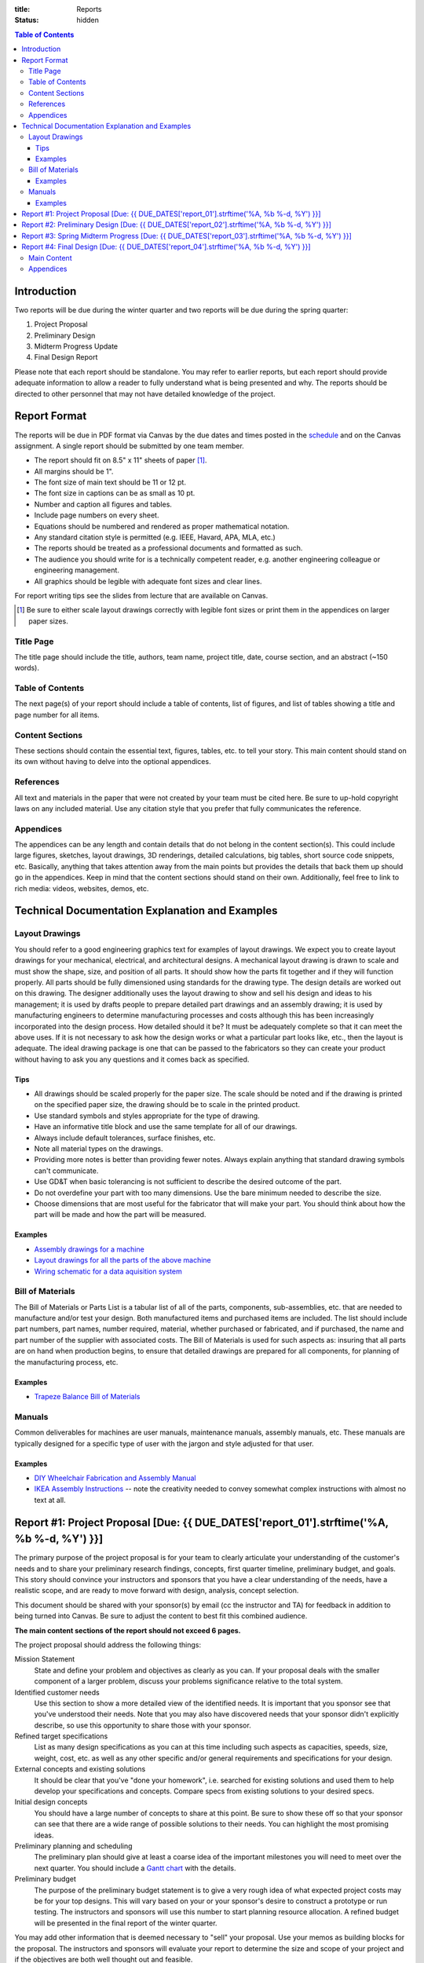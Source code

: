 :title: Reports
:status: hidden

.. contents:: Table of Contents

Introduction
============

Two reports will be due during the winter quarter and two reports will be due
during the spring quarter:

1. Project Proposal
2. Preliminary Design
3. Midterm Progress Update
4. Final Design Report

Please note that each report should be standalone. You may refer to earlier
reports, but each report should provide adequate information to allow a reader
to fully understand what is being presented and why. The reports should be
directed to other personnel that may not have detailed knowledge of the
project.

Report Format
=============

The reports will be due in PDF format via Canvas by the due dates and times
posted in the `schedule <{filename}/pages/schedule.rst>`_ and on the Canvas
assignment. A single report should be submitted by one team member.

- The report should fit on 8.5" x 11" sheets of paper [1]_.
- All margins should be 1".
- The font size of main text should be 11 or 12 pt.
- The font size in captions can be as small as 10 pt.
- Number and caption all figures and tables.
- Include page numbers on every sheet.
- Equations should be numbered and rendered as proper mathematical notation.
- Any standard citation style is permitted (e.g. IEEE, Havard, APA, MLA, etc.)
- The reports should be treated as a professional documents and formatted as
  such.
- The audience you should write for is a technically competent reader, e.g.
  another engineering colleague or engineering management.
- All graphics should be legible with adequate font sizes and clear lines.

For report writing tips see the slides from lecture that are available on
Canvas.

.. [1] Be sure to either scale layout drawings correctly with legible font
   sizes or print them in the appendices on larger paper sizes.

Title Page
----------

The title page should include the title, authors, team name, project title,
date, course section, and an abstract (~150 words).

Table of Contents
-----------------

The next page(s) of your report should include a table of contents, list of
figures, and list of tables showing a title and page number for all items.

Content Sections
----------------

These sections should contain the essential text, figures, tables, etc. to tell
your story. This main content should stand on its own without having to delve
into the optional appendices.

References
----------

All text and materials in the paper that were not created by your team must be
cited here. Be sure to up-hold copyright laws on any included material. Use any
citation style that you prefer that fully communicates the reference.

Appendices
----------

The appendices can be any length and contain details that do not belong in the
content section(s). This could include large figures, sketches, layout
drawings, 3D renderings, detailed calculations, big tables, short source code
snippets, etc. Basically, anything that takes attention away from the main
points but provides the details that back them up should go in the appendices.
Keep in mind that the content sections should stand on their own. Additionally,
feel free to link to rich media: videos, websites, demos, etc.

Technical Documentation Explanation and Examples
================================================

Layout Drawings
---------------

You should refer to a good engineering graphics text for examples of layout
drawings. We expect you to create layout drawings for your mechanical,
electrical, and architectural designs. A mechanical layout drawing is drawn to
scale and must show the shape, size, and position of all parts. It should show
how the parts fit together and if they will function properly. All parts should
be fully dimensioned using standards for the drawing type. The design details
are worked out on this drawing. The designer additionally uses the layout
drawing to show and sell his design and ideas to his management; it is used by
drafts people to prepare detailed part drawings and an assembly drawing; it is
used by manufacturing engineers to determine manufacturing processes and costs
although this has been increasingly incorporated into the design process. How
detailed should it be? It must be adequately complete so that it can meet the
above uses. If it is not necessary to ask how the design works or what a
particular part looks like, etc., then the layout is adequate.  The ideal
drawing package is one that can be passed to the fabricators so they can create
your product without having to ask you any questions and it comes back as
specified.

Tips
++++

- All drawings should be scaled properly for the paper size. The scale should
  be noted and if the drawing is printed on the specified paper size, the
  drawing should be to scale in the printed product.
- Use standard symbols and styles appropriate for the type of drawing.
- Have an informative title block and use the same template for all of our
  drawings.
- Always include default tolerances, surface finishes, etc.
- Note all material types on the drawings.
- Providing more notes is better than providing fewer notes. Always explain
  anything that standard drawing symbols can't communicate.
- Use GD&T when basic tolerancing is not sufficient to describe the desired
  outcome of the part.
- Do not overdefine your part with too many dimensions. Use the bare minimum
  needed to describe the size.
- Choose dimensions that are most useful for the fabricator that will make your
  part. You should think about how the part will be made and how the part will
  be measured.

Examples
++++++++

- `Assembly drawings for a machine <http://www.moorepants.info/media/docs/cell-shearer-assembly.pdf>`_
- `Layout drawings for all the parts of the above machine <http://www.moorepants.info/media/docs/cell-shearer-08-11-12.pdf>`_
- `Wiring schematic for a data aquisition system <{filename}/docs/instrumented-bicycle-wiring-schematic.pdf>`_

Bill of Materials
-----------------

The Bill of Materials or Parts List is a tabular list of all of the parts,
components, sub-assemblies, etc. that are needed to manufacture and/or test
your design. Both manufactured items and purchased items are included. The list
should include part numbers, part names, number required, material, whether
purchased or fabricated, and if purchased, the name and part number of the
supplier with associated costs. The Bill of Materials is used for such aspects
as: insuring that all parts are on hand when production begins, to ensure that
detailed drawings are prepared for all components, for planning of the
manufacturing process, etc.

Examples
++++++++

- `Trapeze Balance Bill of Materials <{filename}/docs/balance-bom-example.pdf>`_

Manuals
-------

Common deliverables for machines are user manuals, maintenance manuals,
assembly manuals, etc. These manuals are typically designed for a specific type
of user with the jargon and style adjusted for that user.

Examples
++++++++

- `DIY Wheelchair Fabrication and Assembly Manual <{filename}/docs/whim-manual.pdf>`_
- `IKEA Assembly Instructions
  <http://www.ikea.com/ms/en_US/customer_service/assembly_instructions.html>`_
  -- note the creativity needed to convey somewhat complex instructions with
  almost no text at all.

Report #1: Project Proposal [Due: {{ DUE_DATES['report_01'].strftime('%A, %b %-d, %Y') }}]
===================================================================================================

The primary purpose of the project proposal is for your team to clearly
articulate your understanding of the customer's needs and to share your
preliminary research findings, concepts, first quarter timeline, preliminary
budget, and goals. This story should convince your instructors and sponsors
that you have a clear understanding of the needs, have a realistic scope, and
are ready to move forward with design, analysis, concept selection.

This document should be shared with your sponsor(s) by email (cc the instructor
and TA) for feedback in addition to being turned into Canvas. Be sure to adjust
the content to best fit this combined audience.

**The main content sections of the report should not exceed 6 pages.**

The project proposal should address the following things:

Mission Statement
   State and define your problem and objectives as clearly as you can. If your
   proposal deals with the smaller component of a larger problem, discuss your
   problems significance relative to the total system.
Identified customer needs
   Use this section to show a more detailed view of the identified needs. It is
   important that you sponsor see that you've understood their needs. Note that
   you may also have discovered needs that your sponsor didn't explicitly
   describe, so use this opportunity to share those with your sponsor.
Refined target specifications
   List as many design specifications as you can at this time including such
   aspects as capacities, speeds, size, weight, cost, etc. as well as any other
   specific and/or general requirements and specifications for your design.
External concepts and existing solutions
   It should be clear that you've "done your homework", i.e. searched for
   existing solutions and used them to help develop your specifications and
   concepts. Compare specs from existing solutions to your desired specs.
Initial design concepts
   You should have a large number of concepts to share at this point. Be sure
   to show these off so that your sponsor can see that there are a wide range
   of possible solutions to their needs. You can highlight the most promising
   ideas.
Preliminary planning and scheduling
   The preliminary plan should give at least a coarse idea of the important
   milestones you will need to meet over the next quarter. You should include a
   `Gantt chart <{filename}/pages/gantt-chart.rst>`_ with the details.
Preliminary budget
   The purpose of the preliminary budget statement is to give a very rough idea
   of what expected project costs may be for your top designs. This will vary
   based on your or your sponsor's desire to construct a prototype or run
   testing. The instructors and sponsors will use this number to start planning
   resource allocation. A refined budget will be presented in the final report
   of the winter quarter.

You may add other information that is deemed necessary to "sell" your proposal.
Use your memos as building blocks for the proposal. The instructors and
sponsors will evaluate your report to determine the size and scope of your
project and if the objectives are both well thought out and feasible.

Report #2: Preliminary Design [Due: {{ DUE_DATES['report_02'].strftime('%A, %b %-d, %Y') }}]
===================================================================================================

The purpose of the preliminary design report is to present your selected
design, show that it is highly likely to work and that your goals will
realistically be able to be completed by the end of the spring quarter. This
document should provide sufficient technical information, engineering analyses,
and/or test results to give the instructors and your sponsors confidence the
presented solution will meet the sponsors' needs and all of your target specs.
Additionally, you will need to clearly state what you plan to accomplish by the
end of the course and how you will do that.

Note that your design does not yet have to be complete and polished but the
main concepts should be formally described in enough technical detail to make
your case. Furthermore, it is not a requirement to have a physical realization
of your solution for this class. You sponsors are aware of this. You can pass
the course with high marks by presenting a comprehensive design that is ready
to be built, i.e. enough information to pass onto other engineers and/or
fabricators. But we encourage you to develop simple prototypes as part of the
design process and a final prototype for your sponsor, as you are likely to
learn much more by doing so and be better prepared for the future.

The report should cover at least the following topics:

Introduction
   You should introduce your problem in context with respect to your sponsors
   work and their broader goals. The sponsor's needs should be clearly
   explained along with the associated target specifications that you've
   developed from the needs. Your mission statement should be clearly defined
   with respect to these. The sub-problems you have to solve should be clearly
   described and how they relate to the main problem. This can also include
   comparisons of your solution to existing solutions and any relevant
   literature that helps put your problem and solution into context.
Concept Description
   Ideally, you are down to one concept or one plan of action (for
   computational and physical experiments) that you are ready to move forward
   with. You should fully describe your design to clearly explain how it
   functions. The goal is to provide sufficient technical details to get across
   the conceptual design. For example, how a mechanism will work or how all
   your parts will fit together in the limited physical space. Be sure to make
   heavy use of graphical means to communicate the design. The minimal
   description should be based on the "product architecture" described in
   Chapter 10 of the book and in class. The system architecture will be
   presented through preliminary schematics and layout drawings of the design,
   discussion of the various subsystems, and discussion of the interface
   between the various subsystems. But you are welcome to present more details
   of your design if you are further along.
Concept Justification
   Your selected design should have sufficient justification to prove that it
   is very likely to work. You can prove this in a number of ways, e.g.
   engineering analysis, simulation, experimental testing, or through simple
   prototyping. Simple analytical models and tests are sufficient to prove
   that concepts will likely work. You will be able to refine these during the
   second quarter to further justify your work. You can also describe your
   decisions to abandon other design concepts. This helps build your case that
   your design is the right choice.
Plan
   You should include a very refined project plan that breaks the remainder of
   the project timeline into a set of dependent tasks and milestones. Every
   task should have a duration, due date, its dependencies, and an assignee(s).
   This information should be presented as a `Gantt Chart
   <{filename}/pages/gantt-chart.rst>`_.
Financing
   The costs should be refined as much as possible to give a very realistic
   estimate of what you plan to spend. A bill of materials (see definition
   above) should be included with best estimates of all project costs. Be sure
   to account for shipping, tax, and any other indirect costs. This bill of
   materials will be your and the instructors' guide to purchasing.

   If your sponsor is not covering the costs (or all of the costs) of your
   project you will need to include a statement that requests money from the
   MAE department. You must include the amount of money from any other sources
   with this request. We will evaluate the requests and try to provide you with
   your requested amount from the limited available money by the start of the
   Spring quarter. There is no guarantee that you will get what you ask for.
   This will be based off the amount requested and the quality of your work.
Appendices
   The appendices should include any details that support the content of your
   paper. It should include sufficient details that document your work this
   quarter. This should be highly organized and easy to follow. At this point
   you can include details of your concept generation and selection process,
   your full set of needs and specs, CAD renderings, sketches, diagrams,
   abandoned designs, in-depth tasks lists and charts, extensive bill of
   materials, etc.

This report should be self contained. Imagine if someone that has never seen
your work picks up your report and wants to understand it in depth without you
present. Your report should include sufficient information for them to
understand your design and justification.

**Note that the main content of the report should not exceed 10 pages.**

Be sure to utilize your memos, proposal, and critical design review as a basis
for your report. Use the feedback from them all to improve the work for this
final written presentation of your preliminary design.

Report #3: Spring Midterm Progress [Due: {{ DUE_DATES['report_03'].strftime('%A, %b %-d, %Y') }}]
===================================================================================================

The purpose of this report is to update the instructors and sponsors on your
progress, outline your deliverables, and to provide us with *draft* technical
documentation for your project.

**Note that the main content of the report should not exceed 3 pages but will
likely have a large appendix.**

Deliverables
   This section should describe the deliverables you plan to give to your
   project sponsor at the end of the quarter. Example deliverables are design
   reports, prototypes, software, user manuals, technical documentation,
   manufacturing plans, analyses, etc. At the minimum, you must provide a final
   design report for the class and the sponsors. If you build a prototype
   (physical and/or software) you need to provide sufficient documentation so
   that the sponsor can use or move forward with your design when you are no
   longer involved.
Progress Update
   This section should give us a clear picture of how well you are meeting your
   schedule. It should show your current progress with respect to your original
   schedule and any modifications you have now made to the schedule to meet
   your goal given delays or saved time. Additionally, give an estimate of the
   likelihood of providing the deliverables.
Engineering Standards
   Tell us about any engineering standards that are relevant to your design.
   For example, if you are designing a car for public roads it should meet SAE
   standards. Or if you are designing an elevator it should meet ASME elevator
   standards. See the `technical resources
   <{filename}/pages/technicalresources.rst>`_ page for information (especially
   the UCD Mechanical Engineering page).
Technical Documentation
   This section should provide us with a description and drafts of any of the
   technical documentation that you plan to create. Examples are:

   - Working drawings of your mechanical and electrical designs. These should
     include all information needed to manufacture your designs including
     dimensions, material specifications, assembly diagrams, circuit diagrams,
     wiring layouts, complete bill of materials, etc.
   - User documentation: This could be a user manual that describes how to use
     and maintain the product or documentation on how to use software, etc.
   - Test results: The experimental/testing methodology and any results you
     obtained.

   We will provide feedback on this material so that your documentation can be
   improved for the final report.

Report #4: Final Design [Due: {{ DUE_DATES['report_04'].strftime('%A, %b %-d, %Y') }}]
===================================================================================================

The final design report should be a comprehensive report detailing the final
version of your project. It is not necessary to provide information about the
process that led to this design. This report should have sufficient information
for someone unfamiliar with your project to understand what it is for, how to
fabricate it, and how to use it. The report should be self contained.

Be sure to utilize your past memos, reports, and critical design review as a
basis for your report. Use the feedback from them all to improve the work for
this final written presentation of your design.

Main Content
------------

**The main content should be no longer than 20 pages.**

Introduction
   Here, you should introduce your problem in context with respect to your
   sponsor's work, their broader goals, society, and contemporary issues. Your
   mission statement should be clearly defined with respect to these. The
   sub-problems you have solved should be described and how they relate to the
   main problem. This should also include any relevant existing solutions and
   literature that helps put your problem and solution into context.
Needs, Specifications, and Standards
   The sponsor's needs should be explained along with the target specifications
   that you've developed from the needs. Be sure to note any engineering
   standards that were used to set your specifications or were relevant to your
   project.
Design Description
   You should fully describe your design and explain how it functions. The goal
   is to provide sufficient technical details to communicate the conceptual
   design to the reader. Point out any features that you feel are novel and
   unique. The system architecture should be presented through schematics and
   drawings of the design, discussion of the various sub-systems, and
   discussion of the interface between the various sub-systems. Be sure to make
   heavy use of graphical means to communicate these ideas.
Design Justification
   This section should present sufficient justification to prove that your
   final design works, that the needs are satisfied, and that the target
   specifications and standards have been met. You can justify your design in
   two main ways: (1) engineering theoretical and computational analysis and
   (2) demonstration that the design works through experimental testing. You
   must provide (1) and can optionally provide (2) if your project included a
   prototype and/or experiments.
Manufacturing
   In this section, describe how you would or did manufacture your design.
   Discuss how the design will be assembled and your choice of materials and
   manufacturing processes. Include any ideas and projections about potential
   mass production.
Deliverables
   This section should list and describe the final, actual deliverables of your
   project. This should include everything that you are providing your sponsor.
Conclusion
   In this section, you can summarize the main innovations that your design
   offers and reflect on any technical things that should be done differently
   if the project is carried forward. Point out what are specific attributes
   that you feel extremely positive about and note aspects that are weaknesses.
   Discuss any work that you feel still needs to be performed and other changes
   that would improve the design.

Appendices
----------

The appendices should include any technical documentation needed to support the
main content of your paper. The general descriptions in the main content should
be supported by drawings and schematics of the mechanical, software, and
electrical systems. Other possible items to include:

- Mechanical layout drawings
- Electrical schematics
- Final bill of materials
- Supporting calculations
- Manufacturing guides
- User manual
- Experiment details and results
- Explanatory code snippets
- Full set of needs and specs
- CAD renderings
- Engineering standards details

